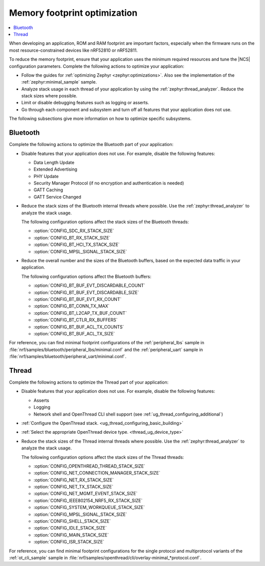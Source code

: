 .. _app_memory:

Memory footprint optimization
#############################

.. contents::
   :local:
   :depth: 2

When developing an application, ROM and RAM footprint are important factors, especially when the firmware runs on the most resource-constrained devices like nRF52810 or nRF52811.

To reduce the memory footprint, ensure that your application uses the minimum required resources and tune the |NCS| configuration parameters.
Complete the following actions to optimize your application:

* Follow the guides for :ref:`optimizing Zephyr <zephyr:optimizations>`.
  Also see the implementation of the :ref:`zephyr:minimal_sample` sample.
* Analyze stack usage in each thread of your application by using the :ref:`zephyr:thread_analyzer`.
  Reduce the stack sizes where possible.
* Limit or disable debugging features such as logging or asserts.
* Go through each component and subsystem and turn off all features that your application does not use.

The following subsections give more information on how to optimize specific subsystems.


Bluetooth
*********

Complete the following actions to optimize the Bluetooth part of your application:

* Disable features that your application does not use.
  For example, disable the following features:

  * Data Length Update
  * Extended Advertising
  * PHY Update
  * Security Manager Protocol (if no encryption and authentication is needed)
  * GATT Caching
  * GATT Service Changed

* Reduce the stack sizes of the Bluetooth internal threads where possible.
  Use the :ref:`zephyr:thread_analyzer` to analyze the stack usage.

  The following configuration options affect the stack sizes of the Bluetooth threads:

  * :option:`CONFIG_SDC_RX_STACK_SIZE`
  * :option:`CONFIG_BT_RX_STACK_SIZE`
  * :option:`CONFIG_BT_HCI_TX_STACK_SIZE`
  * :option:`CONFIG_MPSL_SIGNAL_STACK_SIZE`

* Reduce the overall number and the sizes of the Bluetooth buffers, based on the expected data traffic in your application.

  The following configuration options affect the Bluetooth buffers:

  * :option:`CONFIG_BT_BUF_EVT_DISCARDABLE_COUNT`
  * :option:`CONFIG_BT_BUF_EVT_DISCARDABLE_SIZE`
  * :option:`CONFIG_BT_BUF_EVT_RX_COUNT`
  * :option:`CONFIG_BT_CONN_TX_MAX`
  * :option:`CONFIG_BT_L2CAP_TX_BUF_COUNT`
  * :option:`CONFIG_BT_CTLR_RX_BUFFERS`
  * :option:`CONFIG_BT_BUF_ACL_TX_COUNTS`
  * :option:`CONFIG_BT_BUF_ACL_TX_SIZE`

For reference, you can find minimal footprint configurations of the :ref:`peripheral_lbs` sample in :file:`nrf/samples/bluetooth/peripheral_lbs/minimal.conf` and the :ref:`peripheral_uart` sample in :file:`nrf/samples/bluetooth/peripheral_uart/minimal.conf`.


Thread
******

Complete the following actions to optimize the Thread part of your application:

* Disable features that your application does not use.
  For example, disable the following features:

  * Asserts
  * Logging
  * Network shell and OpenThread CLI shell support (see :ref:`ug_thread_configuring_additional`)

* :ref:`Configure the OpenThread stack. <ug_thread_configuring_basic_building>`
* :ref:`Select the appropriate OpenThread device type. <thread_ug_device_type>`
* Reduce the stack sizes of the Thread internal threads where possible.
  Use the :ref:`zephyr:thread_analyzer` to analyze the stack usage.

  The following configuration options affect the stack sizes of the Thread threads:

  * :option:`CONFIG_OPENTHREAD_THREAD_STACK_SIZE`
  * :option:`CONFIG_NET_CONNECTION_MANAGER_STACK_SIZE`
  * :option:`CONFIG_NET_RX_STACK_SIZE`
  * :option:`CONFIG_NET_TX_STACK_SIZE`
  * :option:`CONFIG_NET_MGMT_EVENT_STACK_SIZE`
  * :option:`CONFIG_IEEE802154_NRF5_RX_STACK_SIZE`
  * :option:`CONFIG_SYSTEM_WORKQUEUE_STACK_SIZE`
  * :option:`CONFIG_MPSL_SIGNAL_STACK_SIZE`
  * :option:`CONFIG_SHELL_STACK_SIZE`
  * :option:`CONFIG_IDLE_STACK_SIZE`
  * :option:`CONFIG_MAIN_STACK_SIZE`
  * :option:`CONFIG_ISR_STACK_SIZE`

For reference, you can find minimal footprint configurations for the single protocol and multiprotocol variants of the :ref:`ot_cli_sample` sample in :file:`nrf/samples/openthread/cli/overlay-minimal_*protocol.conf`.
